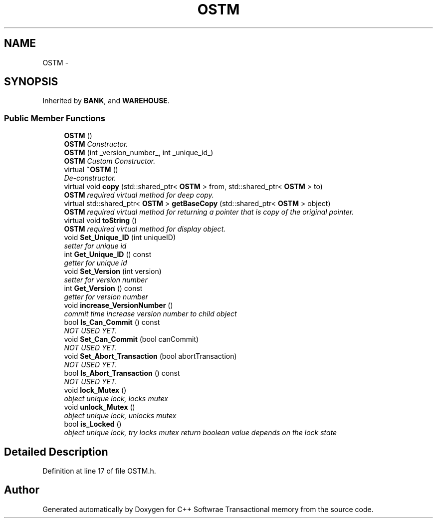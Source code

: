.TH "OSTM" 3 "Wed Mar 7 2018" "C++ Softwrae Transactional memory" \" -*- nroff -*-
.ad l
.nh
.SH NAME
OSTM \- 
.SH SYNOPSIS
.br
.PP
.PP
Inherited by \fBBANK\fP, and \fBWAREHOUSE\fP\&.
.SS "Public Member Functions"

.in +1c
.ti -1c
.RI "\fBOSTM\fP ()"
.br
.RI "\fI\fBOSTM\fP Constructor\&. \fP"
.ti -1c
.RI "\fBOSTM\fP (int _version_number_, int _unique_id_)"
.br
.RI "\fI\fBOSTM\fP Custom Constructor\&. \fP"
.ti -1c
.RI "virtual \fB~OSTM\fP ()"
.br
.RI "\fIDe-constructor\&. \fP"
.ti -1c
.RI "virtual void \fBcopy\fP (std::shared_ptr< \fBOSTM\fP > from, std::shared_ptr< \fBOSTM\fP > to)"
.br
.RI "\fI\fBOSTM\fP required virtual method for deep copy\&. \fP"
.ti -1c
.RI "virtual std::shared_ptr< \fBOSTM\fP > \fBgetBaseCopy\fP (std::shared_ptr< \fBOSTM\fP > object)"
.br
.RI "\fI\fBOSTM\fP required virtual method for returning a pointer that is copy of the original pointer\&. \fP"
.ti -1c
.RI "virtual void \fBtoString\fP ()"
.br
.RI "\fI\fBOSTM\fP required virtual method for display object\&. \fP"
.ti -1c
.RI "void \fBSet_Unique_ID\fP (int uniqueID)"
.br
.RI "\fIsetter for unique id \fP"
.ti -1c
.RI "int \fBGet_Unique_ID\fP () const "
.br
.RI "\fIgetter for unique id \fP"
.ti -1c
.RI "void \fBSet_Version\fP (int version)"
.br
.RI "\fIsetter for version number \fP"
.ti -1c
.RI "int \fBGet_Version\fP () const "
.br
.RI "\fIgetter for version number \fP"
.ti -1c
.RI "void \fBincrease_VersionNumber\fP ()"
.br
.RI "\fIcommit time increase version number to child object \fP"
.ti -1c
.RI "bool \fBIs_Can_Commit\fP () const "
.br
.RI "\fINOT USED YET\&. \fP"
.ti -1c
.RI "void \fBSet_Can_Commit\fP (bool canCommit)"
.br
.RI "\fINOT USED YET\&. \fP"
.ti -1c
.RI "void \fBSet_Abort_Transaction\fP (bool abortTransaction)"
.br
.RI "\fINOT USED YET\&. \fP"
.ti -1c
.RI "bool \fBIs_Abort_Transaction\fP () const "
.br
.RI "\fINOT USED YET\&. \fP"
.ti -1c
.RI "void \fBlock_Mutex\fP ()"
.br
.RI "\fIobject unique lock, locks mutex \fP"
.ti -1c
.RI "void \fBunlock_Mutex\fP ()"
.br
.RI "\fIobject unique lock, unlocks mutex \fP"
.ti -1c
.RI "bool \fBis_Locked\fP ()"
.br
.RI "\fIobject unique lock, try locks mutex return boolean value depends on the lock state \fP"
.in -1c
.SH "Detailed Description"
.PP 
Definition at line 17 of file OSTM\&.h\&.

.SH "Author"
.PP 
Generated automatically by Doxygen for C++ Softwrae Transactional memory from the source code\&.
